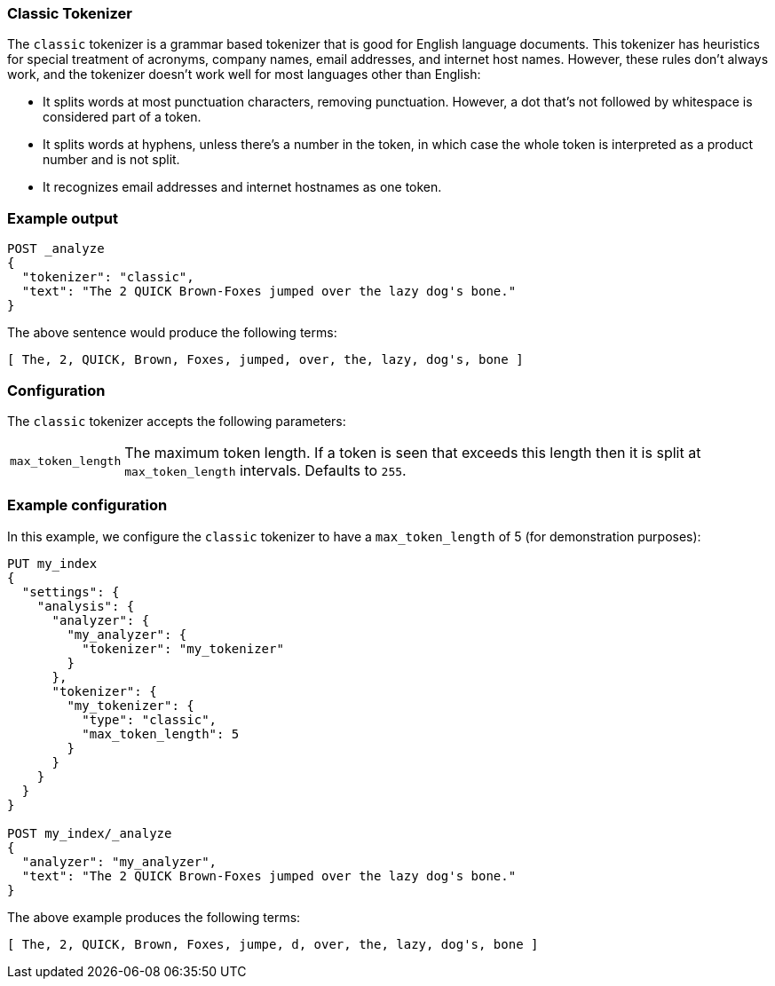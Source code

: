 [[analysis-classic-tokenizer]]
=== Classic Tokenizer

The `classic` tokenizer is a grammar based tokenizer that is good for English
language documents. This tokenizer has heuristics for special treatment of
acronyms, company names, email addresses, and internet host names. However,
these rules don't always work, and the tokenizer doesn't work well for most
languages other than English:

* It splits words at most punctuation characters, removing punctuation. However, a
  dot that's not followed by whitespace is considered part of a token.

* It splits words at hyphens, unless there's a number in the token, in which case
  the whole token is interpreted as a product number and is not split.

* It recognizes email addresses and internet hostnames as one token.

[float]
=== Example output

[source,js]
---------------------------
POST _analyze
{
  "tokenizer": "classic",
  "text": "The 2 QUICK Brown-Foxes jumped over the lazy dog's bone."
}
---------------------------
// CONSOLE

/////////////////////

[source,js]
----------------------------
{
  "tokens": [
    {
      "token": "The",
      "start_offset": 0,
      "end_offset": 3,
      "type": "<ALPHANUM>",
      "position": 0
    },
    {
      "token": "2",
      "start_offset": 4,
      "end_offset": 5,
      "type": "<ALPHANUM>",
      "position": 1
    },
    {
      "token": "QUICK",
      "start_offset": 6,
      "end_offset": 11,
      "type": "<ALPHANUM>",
      "position": 2
    },
    {
      "token": "Brown",
      "start_offset": 12,
      "end_offset": 17,
      "type": "<ALPHANUM>",
      "position": 3
    },
    {
      "token": "Foxes",
      "start_offset": 18,
      "end_offset": 23,
      "type": "<ALPHANUM>",
      "position": 4
    },
    {
      "token": "jumped",
      "start_offset": 24,
      "end_offset": 30,
      "type": "<ALPHANUM>",
      "position": 5
    },
    {
      "token": "over",
      "start_offset": 31,
      "end_offset": 35,
      "type": "<ALPHANUM>",
      "position": 6
    },
    {
      "token": "the",
      "start_offset": 36,
      "end_offset": 39,
      "type": "<ALPHANUM>",
      "position": 7
    },
    {
      "token": "lazy",
      "start_offset": 40,
      "end_offset": 44,
      "type": "<ALPHANUM>",
      "position": 8
    },
    {
      "token": "dog's",
      "start_offset": 45,
      "end_offset": 50,
      "type": "<APOSTROPHE>",
      "position": 9
    },
    {
      "token": "bone",
      "start_offset": 51,
      "end_offset": 55,
      "type": "<ALPHANUM>",
      "position": 10
    }
  ]
}
----------------------------
// TESTRESPONSE

/////////////////////


The above sentence would produce the following terms:

[source,text]
---------------------------
[ The, 2, QUICK, Brown, Foxes, jumped, over, the, lazy, dog's, bone ]
---------------------------

[float]
=== Configuration

The `classic` tokenizer accepts the following parameters:

[horizontal]
`max_token_length`::

    The maximum token length. If a token is seen that exceeds this length then
    it is split at `max_token_length` intervals. Defaults to `255`.

[float]
=== Example configuration

In this example, we configure the `classic` tokenizer to have a
`max_token_length` of 5 (for demonstration purposes):

[source,js]
----------------------------
PUT my_index
{
  "settings": {
    "analysis": {
      "analyzer": {
        "my_analyzer": {
          "tokenizer": "my_tokenizer"
        }
      },
      "tokenizer": {
        "my_tokenizer": {
          "type": "classic",
          "max_token_length": 5
        }
      }
    }
  }
}

POST my_index/_analyze
{
  "analyzer": "my_analyzer",
  "text": "The 2 QUICK Brown-Foxes jumped over the lazy dog's bone."
}
----------------------------
// CONSOLE

/////////////////////

[source,js]
----------------------------
{
  "tokens": [
    {
      "token": "The",
      "start_offset": 0,
      "end_offset": 3,
      "type": "<ALPHANUM>",
      "position": 0
    },
    {
      "token": "2",
      "start_offset": 4,
      "end_offset": 5,
      "type": "<ALPHANUM>",
      "position": 1
    },
    {
      "token": "QUICK",
      "start_offset": 6,
      "end_offset": 11,
      "type": "<ALPHANUM>",
      "position": 2
    },
    {
      "token": "Brown",
      "start_offset": 12,
      "end_offset": 17,
      "type": "<ALPHANUM>",
      "position": 3
    },
    {
      "token": "Foxes",
      "start_offset": 18,
      "end_offset": 23,
      "type": "<ALPHANUM>",
      "position": 4
    },
    {
      "token": "over",
      "start_offset": 31,
      "end_offset": 35,
      "type": "<ALPHANUM>",
      "position": 6
    },
    {
      "token": "the",
      "start_offset": 36,
      "end_offset": 39,
      "type": "<ALPHANUM>",
      "position": 7
    },
    {
      "token": "lazy",
      "start_offset": 40,
      "end_offset": 44,
      "type": "<ALPHANUM>",
      "position": 8
    },
    {
      "token": "dog's",
      "start_offset": 45,
      "end_offset": 50,
      "type": "<APOSTROPHE>",
      "position": 9
    },
    {
      "token": "bone",
      "start_offset": 51,
      "end_offset": 55,
      "type": "<ALPHANUM>",
      "position": 10
    }
  ]
}
----------------------------
// TESTRESPONSE

/////////////////////


The above example produces the following terms:

[source,text]
---------------------------
[ The, 2, QUICK, Brown, Foxes, jumpe, d, over, the, lazy, dog's, bone ]
---------------------------
